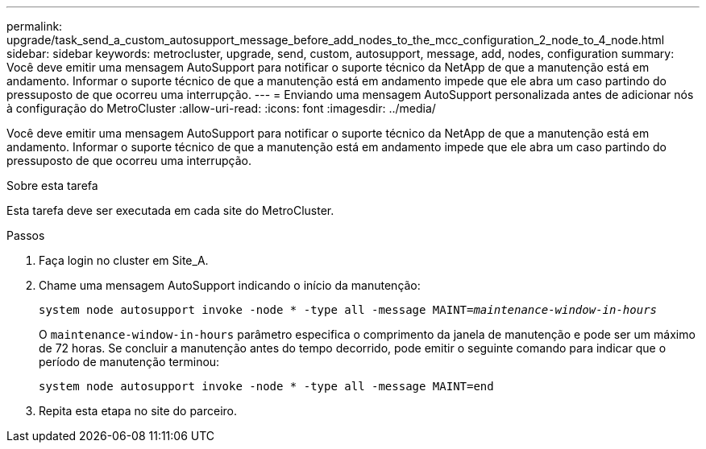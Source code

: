 ---
permalink: upgrade/task_send_a_custom_autosupport_message_before_add_nodes_to_the_mcc_configuration_2_node_to_4_node.html 
sidebar: sidebar 
keywords: metrocluster, upgrade, send, custom, autosupport, message, add, nodes, configuration 
summary: Você deve emitir uma mensagem AutoSupport para notificar o suporte técnico da NetApp de que a manutenção está em andamento. Informar o suporte técnico de que a manutenção está em andamento impede que ele abra um caso partindo do pressuposto de que ocorreu uma interrupção. 
---
= Enviando uma mensagem AutoSupport personalizada antes de adicionar nós à configuração do MetroCluster
:allow-uri-read: 
:icons: font
:imagesdir: ../media/


[role="lead"]
Você deve emitir uma mensagem AutoSupport para notificar o suporte técnico da NetApp de que a manutenção está em andamento. Informar o suporte técnico de que a manutenção está em andamento impede que ele abra um caso partindo do pressuposto de que ocorreu uma interrupção.

.Sobre esta tarefa
Esta tarefa deve ser executada em cada site do MetroCluster.

.Passos
. Faça login no cluster em Site_A.
. Chame uma mensagem AutoSupport indicando o início da manutenção:
+
`system node autosupport invoke -node * -type all -message MAINT=__maintenance-window-in-hours__`

+
O `maintenance-window-in-hours` parâmetro especifica o comprimento da janela de manutenção e pode ser um máximo de 72 horas. Se concluir a manutenção antes do tempo decorrido, pode emitir o seguinte comando para indicar que o período de manutenção terminou:

+
`system node autosupport invoke -node * -type all -message MAINT=end`

. Repita esta etapa no site do parceiro.

